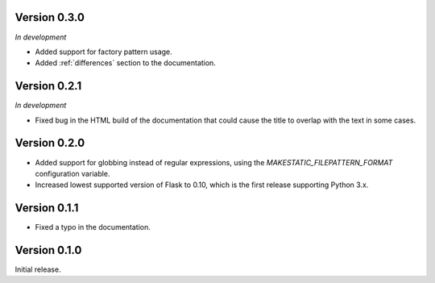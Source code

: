 Version 0.3.0
`````````````

*In development*

- Added support for factory pattern usage.
- Added :ref:`differences` section to the documentation.

Version 0.2.1
`````````````

*In development*

- Fixed bug in the HTML build of the documentation that could cause the title
  to overlap with the text in some cases.

Version 0.2.0
`````````````

- Added support for globbing instead of regular expressions, using the
  `MAKESTATIC_FILEPATTERN_FORMAT` configuration variable.
- Increased lowest supported version of Flask to 0.10, which is the first
  release supporting Python 3.x.

Version 0.1.1
`````````````

- Fixed a typo in the documentation.

Version 0.1.0
`````````````

Initial release.
